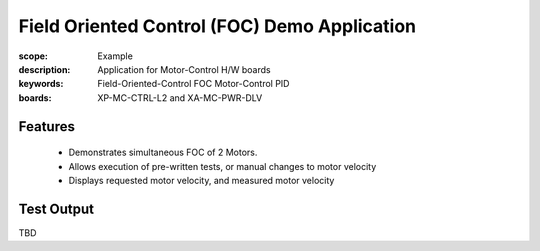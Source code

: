 Field Oriented Control (FOC) Demo Application
=============================================

:scope: Example
:description: Application for Motor-Control H/W boards
:keywords: Field-Oriented-Control FOC Motor-Control PID
:boards: XP-MC-CTRL-L2 and XA-MC-PWR-DLV

Features
--------

   * Demonstrates simultaneous FOC of 2 Motors.
   * Allows execution of pre-written tests, or manual changes to motor velocity
   * Displays requested motor velocity, and measured motor velocity

Test Output
-----------

TBD
